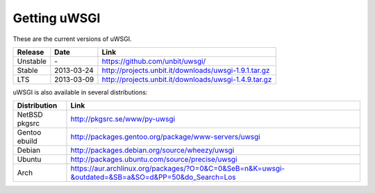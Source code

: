 Getting uWSGI
=============

These are the current versions of uWSGI.

========  ==========  ===================================================
Release   Date        Link
========  ==========  ===================================================
Unstable  \-          https://github.com/unbit/uwsgi/
Stable    2013-03-24  http://projects.unbit.it/downloads/uwsgi-1.9.1.tar.gz
LTS       2013-03-09  http://projects.unbit.it/downloads/uwsgi-1.4.9.tar.gz
========  ==========  ===================================================

uWSGI is also available in several distributions:

=============  ====
Distribution   Link
=============  ====
NetBSD pkgsrc  http://pkgsrc.se/www/py-uwsgi
Gentoo ebuild  http://packages.gentoo.org/package/www-servers/uwsgi
Debian         http://packages.debian.org/source/wheezy/uwsgi
Ubuntu         http://packages.ubuntu.com/source/precise/uwsgi
Arch           https://aur.archlinux.org/packages/?O=0&C=0&SeB=n&K=uwsgi-&outdated=&SB=a&SO=d&PP=50&do_Search=Los
=============  ====
